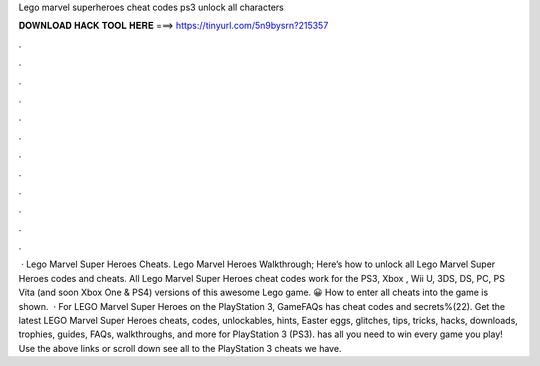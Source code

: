 Lego marvel superheroes cheat codes ps3 unlock all characters

𝐃𝐎𝐖𝐍𝐋𝐎𝐀𝐃 𝐇𝐀𝐂𝐊 𝐓𝐎𝐎𝐋 𝐇𝐄𝐑𝐄 ===> https://tinyurl.com/5n9bysrn?215357

.

.

.

.

.

.

.

.

.

.

.

.

 · Lego Marvel Super Heroes Cheats. Lego Marvel Heroes Walkthrough; Here’s how to unlock all Lego Marvel Super Heroes codes and cheats. All Lego Marvel Super Heroes cheat codes work for the PS3, Xbox , Wii U, 3DS, DS, PC, PS Vita (and soon Xbox One & PS4) versions of this awesome Lego game. 😀 How to enter all cheats into the game is shown.  · For LEGO Marvel Super Heroes on the PlayStation 3, GameFAQs has cheat codes and secrets%(22). Get the latest LEGO Marvel Super Heroes cheats, codes, unlockables, hints, Easter eggs, glitches, tips, tricks, hacks, downloads, trophies, guides, FAQs, walkthroughs, and more for PlayStation 3 (PS3).  has all you need to win every game you play! Use the above links or scroll down see all to the PlayStation 3 cheats we have.